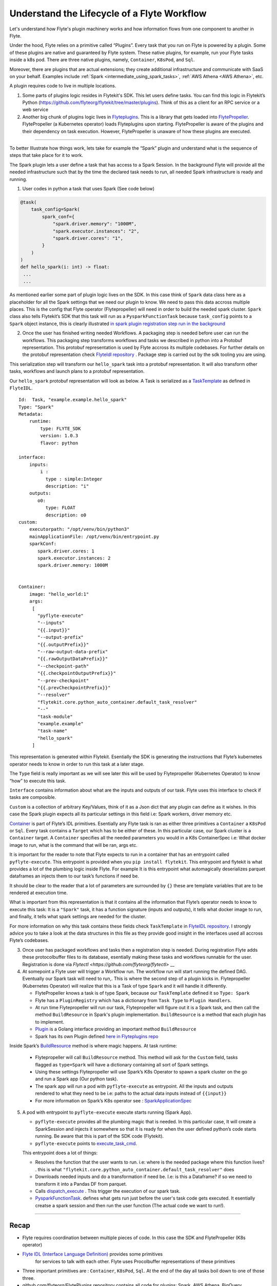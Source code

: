 .. _workflow-lifecycle:

#################################################################
Understand the Lifecycle of a Flyte Workflow
#################################################################

Let's understand how Flyte's plugin machinery works and how information flows from one component to another in Flyte.

Under the hood, Flyte relies on a primitive called “Plugins”. Every task that you run on Flyte is powered by a plugin. Some of these plugins are native and guaranteed by Flyte system. These native plugins, for example, run your Flyte tasks inside a k8s pod. There are three native plugins, namely, ``Container``, ``K8sPod``, and ``Sql``.

Moreover, there are plugins that are actual extensions; they create additional infrastructure and communicate with SaaS on your behalf. Examples include :ref:`Spark <intermediate_using_spark_tasks>`, :ref:`AWS Athena <AWS Athena>`, etc.

A plugin requires code to live in multiple locations.

1. Some parts of plugins logic resides in Flytekit's SDK. This let users define tasks. You can find this logic in Flytekit’s Python (https://github.com/flyteorg/flytekit/tree/master/plugins). Think of this as a client for an RPC service or a web service

2. Another big chunk of plugins logic lives in
   `Flyteplugins <https://github.com/flyteorg/flyteplugins>`__. This is a library that gets loaded into `FlytePropeller <https://github.com/flyteorg/flytepropeller>`__.
   FlytePropeller (a Kubernetes operator) loads Flyteplugins upon starting. 
   FlytePropeller is aware of the plugins and their dependency on task execution.
   However, FlytePropeller is unaware of how these plugins are executed.

------------

To better Illustrate how things work, lets take for example the “Spark”
plugin and understand what is the sequence of steps that take place for
it to work.

The Spark plugin lets a user define a task that has access to a Spark Session.
In the background Flyte will provide all the needed infrastructure such that by the time the declared task needs to run, all needed Spark infrastructure is ready and running.

1. User codes in python a task that uses Spark (See code below)

.. code:: python

   @task(
       task_config=Spark(
           spark_conf={
               "spark.driver.memory": "1000M",
               "spark.executor.instances": "2",
               "spark.driver.cores": "1",
           }
       )
   )
   def hello_spark(i: int) -> float:
    ...
    ...

As mentioned earlier some part of plugin logic lives on the SDK. In this
case think of ``Spark`` data class here as a placeholder for all the
Spark settings that we need our plugin to know. We need to pass this
data accross multiple places. This is the config that Flyte operator (Flytepropeller)
will need in order to build the needed spark cluster. ``Spark`` class also tells
Flytekit’s SDK that this task will run as a ``PysparkFunctionTask``
because ``task_config`` points to a ``Spark`` object instance, this is
clearly illustrated `in spark plugin registration step run in the
background <https://github.com/flyteorg/flytekit/blob/master/plugins/flytekit-spark/flytekitplugins/spark/task.py#L129>`__

2. Once the user has finished writing needed Workflows. A packaging step
   is needed before user can run the workflows. This packaging step
   transforms workflows and tasks we described in python into a Protobuf
   representation. This protobuf representation is used by Flyte accross its multiple codebases. For
   further details on the protobuf representation check `FlyteIdl
   repository <https://github.com/flyteorg/flyteidl>`__ . Package step is carried out by the sdk tooling you are using.

This serialization step will transform our ``hello_spark`` task into a
protobuf representation. It will also transform other tasks, workflows
and launch plans to a protobuf representation.

Our ``hello_spark`` protobuf representation will look as below. A Task
is serialized as a
`TaskTemplate <https://github.com/flyteorg/flyteidl/blob/master/protos/flyteidl/core/tasks.proto#L102>`__
as defined in ``FlyteIDL``.

::

   Id:  Task, "example.example.hello_spark" 
   Type: "Spark"
   Metadata: 
       runtime: 
           type: FLYTE_SDK
           version: 1.0.3
           flavor: python
           
   interface:
       inputs:
           i : 
             type : simple:Integer
             description: "i"
       outputs: 
          o0: 
             type: FLOAT
             description: o0
   custom:
       executorpath: "/opt/venv/bin/python3"
       mainApplicationFile: /opt/venv/bin/entrypoint.py
       sparkConf: 
          spark.driver.cores: 1
          spark.executor.instances: 2
          spark.driver.memory: 1000M
       

   Container:
       image: "hello_world:1"
       args: 
        [
          "pyflyte-execute"
          "--inputs"
          "{{.input}}"
          "--output-prefix"
          "{{.outputPrefix}}"
          "--raw-output-data-prefix"
          "{{.rawOutputDataPrefix}}"
          "--checkpoint-path"
          "{{.checkpointOutputPrefix}}"
          "--prev-checkpoint"
          "{{.prevCheckpointPrefix}}"
          "--resolver"
          "flytekit.core.python_auto_container.default_task_resolver"
          "--"
          "task-module"
          "example.example"
          "task-name"
          "hello_spark"
        ]

This representation is generated within Flytekit. Esentially the SDK is
generating the instructions that Flyte’s kubernetes operator needs to
know in order to run this task at a later stage.

The ``Type`` field is really important as we will see later this will be
used by Flytepropeller (Kubernetes Operator) to know “how” to execute
this task.

``Interface`` contains information about what are the inputs and outputs
of our task. Flyte uses this interface to check if tasks are composible.

``Custom`` is a collection of arbitrary Key/Values, think of it as a
Json dict that any plugin can define as it wishes. In this case the
Spark plugin expects all its particular settings in this field i.e:
Spark workers, driver memory etc.

`Container <https://github.com/flyteorg/flyteidl/blob/master/protos/flyteidl/core/tasks.proto#L152>`__
is part of Flyte’s IDL primitives. Esentially any Flyte task is ran as
either three primitives a ``Container`` a ``K8sPod`` or ``Sql``. Every
task contains a ``Target`` which has to be either of these. In this
particular case, our Spark cluster is a ``Container`` target. A
``Container`` specifies all the needed parameters you would in a K8s
ContainerSpec i.e: What docker image to run, what is the command that
will be ran, args etc.

It is important for the reader to note that Flyte expects to run in a
container that has an entrypoint called ``pyflyte-execute``. This
entrypoint is provided when you ``pip install flytekit``. This
entrypoint and flytekit is what provides a lot of the plumbing logic
inside Flyte. For example It is this entrypoint what automagically
deserializes parquet dataframes an injects them to our task’s functions
if need be.

It should be clear to the reader that a lot of parameters are surrounded
by ``{}`` these are template variables that are to be rendered at
execution time.

What is important from this representation is that it contains all the
information that Flyte’s operator needs to know to execute this task: It
is a ``"Spark"`` task, it has a function signature (inputs and outputs),
it tells what docker image to run, and finally, it tells what spark
settings are needed for the cluster.

For more information on why this task contains these fields check
``TaskTemplate`` in `FlyteIDL
repository <https://github.com/flyteorg/flyteidl/blob/master/protos/flyteidl/core/tasks.proto#L102>`__.
I strongly advice you to take a look at the data structures in this file
as they provide good insight in the interfaces used all accross Flyte’s
codebases.

3. Once user has packaged workflows and tasks then a registration step
   is needed. During registration Flyte adds these protocolbuffer files to its
   database, esentially making these tasks and workflows runnable for
   the user. Registration is done via `Flytectl <https://github.com/flyteorg/flytectl>` __

4. At somepoint a Flyte user will trigger a Workflow run. The workflow
   run will start running the defined DAG. Eventually our Spark task
   will need to run,. This is where the second step of a plugin kicks
   in. Flytepropeller (Kubernetes Operator) will realize that this is a
   Task of type ``Spark`` and it will handle it differently.

   -  FlytePropeller knows a task is of type Spark, because our ``TaskTemplate`` defined it so ``Type: Spark``
      
   -  Flyte has a ``PluginRegistry`` which has a dictionary from ``Task Type`` to ``Plugin Handlers``.
   
   -  At run time Flytepropeller will run our task, Flytepropeller will figure out it is a Spark task, and then call the method ``BuildResource`` in Spark's plugin implementation. ``BuildResource`` is a method that each plugin has to implement.
   
   -  `Plugin <https://github.com/flyteorg/flyteplugins/blob/master/go/tasks/pluginmachinery/k8s/plugin.go#L80>`__ is a Golang interface providing an important method ``BuildResource``
   
   -  Spark has its own Plugin defined `here in Flyteplugins repo <https://github.com/flyteorg/flyteplugins/blob/master/go/tasks/plugins/k8s/spark/spark.go>`__

Inside Spark’s
`BuildResource <https://github.com/flyteorg/flyteplugins/blob/master/go/tasks/plugins/k8s/spark/spark.go#L65>`__
method is where magic happens. At task runtime:

   -  Flytepropeller will call ``BuildResource`` method. This method will ask for the ``Custom`` field, tasks flagged as ``type=Spark`` will have a dictionary containing all sort of Spark settings.

   -  Using these settings Flytepropeller will use Spark’s K8s Operator to spawn a spark cluster on the go and run a Spark app (Our python task).

   -  The spark app will run a pod with ``pyflyte-execute`` as entrypoint. All the inputs and outputs rendered to what they need to be i.e: paths to the actual data inputs instead of ``{{input}}``

   -  For more information on Spark’s K8s operator see : `SparkApplicationSpec <https://github.com/GoogleCloudPlatform/spark-on-k8s-operator/blob/master/docs/api-docs.md#sparkapplicationspec>`__

5. A pod with entrypoint to ``pyflyte-execute`` execute starts running (Spark App).


   -  ``pyflyte-execute`` provides all the plumbing magic that is needed. In this particular case, It will create a SparkSession and injects it somewhere so that it is ready for when the user defined python’s code starts running. Be aware that this is part of the SDK code (Flytekit).

   -  ``pyflyte-execute`` points to `execute_task_cmd <https://github.com/flyteorg/flytekit/blob/master/flytekit/bin/entrypoint.py#L445>`__.

   This entrypoint does a lot of things:
   
   -  Resolves the function that the user wants to run. i.e: where is the needed package where this function lives? . this is what ``"flytekit.core.python_auto_container.default_task_resolver"`` does
   
   -  Downloads needed inputs and do a transformation if need be. I.e: is this a Dataframe? if so we need to transform it into a Pandas DF from parquet.
   
   -  Calls `dispatch_execute <https://github.com/flyteorg/flytekit/blob/771aa8a72fbc3ded437b6ff8498404767fc438db/flytekit/core/base_task.py#L449>`__ . This trigger the execution of our spark task.
   
   -  `PysparkFunctionTask <https://github.com/flyteorg/flytekit/blob/master/plugins/flytekit-spark/flytekitplugins/spark/task.py#L78>`__. defines what gets run just before the user's task code gets executed. It esentially creatse a spark session and then run the user function (The actual code we want to run!).

------------

Recap
-----

-  Flyte requires coordination between multiple pieces of code. In this
   case the SDK and FlytePropeller (K8s operator)
- `Flyte IDL (Interface Language Definition) <https://github.com/flyteorg/flyteidl>`__  provides some primitives
   for services to talk with each other. Flyte uses Procolbuffer
   representations of these primitives
-  Three important primitives are : ``Container``, ``K8sPod``, ``Sql``.
   At the end of the day all tasks boil down to one of those three.
-  github.com/flyteorg/FlytePlugins repository contains all code for plugins:
   Spark, AWS Athena, BigQuery…
-  Flyte entrypoints are the ones carrying out the heavy lifting: making
   sure that inputs are downloaded and/or transformed as needed.
-  When running workflows on Flyte, if we want to use Flyte underlying plumbing then
   we should include Flyte entrypoints: either Jflyte or Flytekit.
